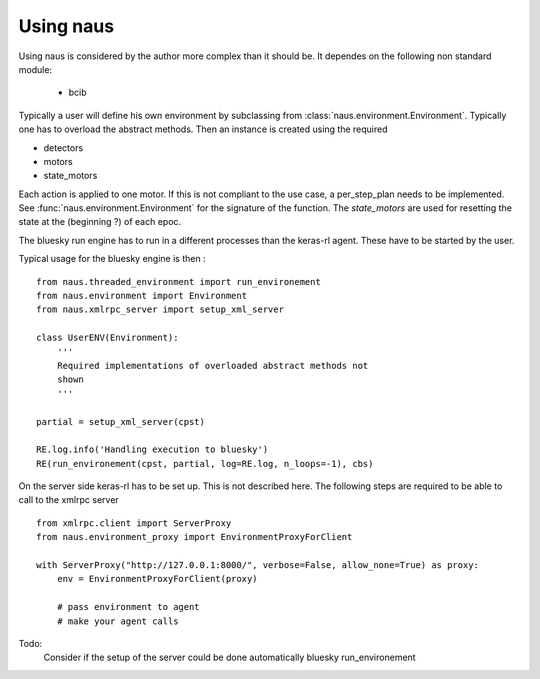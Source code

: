 Using naus
==========

Using naus is considered by the author more complex than it should be.
It dependes on the following non standard module:

    * bcib

Typically a user will define his own environment by subclassing from
:class:`naus.environment.Environment`. Typically one has to overload
the abstract methods. Then an instance is created using the required

* detectors
* motors
* state_motors

Each action is applied to one motor. If this is not compliant to the
use case, a per_step_plan needs to be implemented. See
:func:`naus.environment.Environment` for the signature of the function.
The `state_motors` are used for resetting the state at the (beginning ?)
of each epoc.

The bluesky run engine has to run in a different processes than the
keras-rl agent. These have to be started by the user.

Typical usage for the bluesky engine is then :

::

    from naus.threaded_environment import run_environement
    from naus.environment import Environment
    from naus.xmlrpc_server import setup_xml_server

    class UserENV(Environment):
        '''
        Required implementations of overloaded abstract methods not
        shown
        '''

    partial = setup_xml_server(cpst)

    RE.log.info('Handling execution to bluesky')
    RE(run_environement(cpst, partial, log=RE.log, n_loops=-1), cbs)


On the server side keras-rl has to be set up. This is not described here.
The following steps are required to be able to call to the xmlrpc server

::

    from xmlrpc.client import ServerProxy
    from naus.environment_proxy import EnvironmentProxyForClient

    with ServerProxy("http://127.0.0.1:8000/", verbose=False, allow_none=True) as proxy:
        env = EnvironmentProxyForClient(proxy)

        # pass environment to agent
        # make your agent calls

Todo:
    Consider if the setup of the server could be done automatically bluesky
    run_environement
